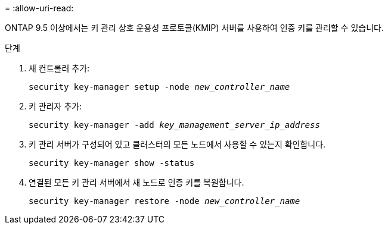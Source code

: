 = 
:allow-uri-read: 


ONTAP 9.5 이상에서는 키 관리 상호 운용성 프로토콜(KMIP) 서버를 사용하여 인증 키를 관리할 수 있습니다.

.단계
. 새 컨트롤러 추가:
+
`security key-manager setup -node _new_controller_name_`

. 키 관리자 추가:
+
`security key-manager -add _key_management_server_ip_address_`

. 키 관리 서버가 구성되어 있고 클러스터의 모든 노드에서 사용할 수 있는지 확인합니다.
+
`security key-manager show -status`

. 연결된 모든 키 관리 서버에서 새 노드로 인증 키를 복원합니다.
+
`security key-manager restore -node _new_controller_name_`


